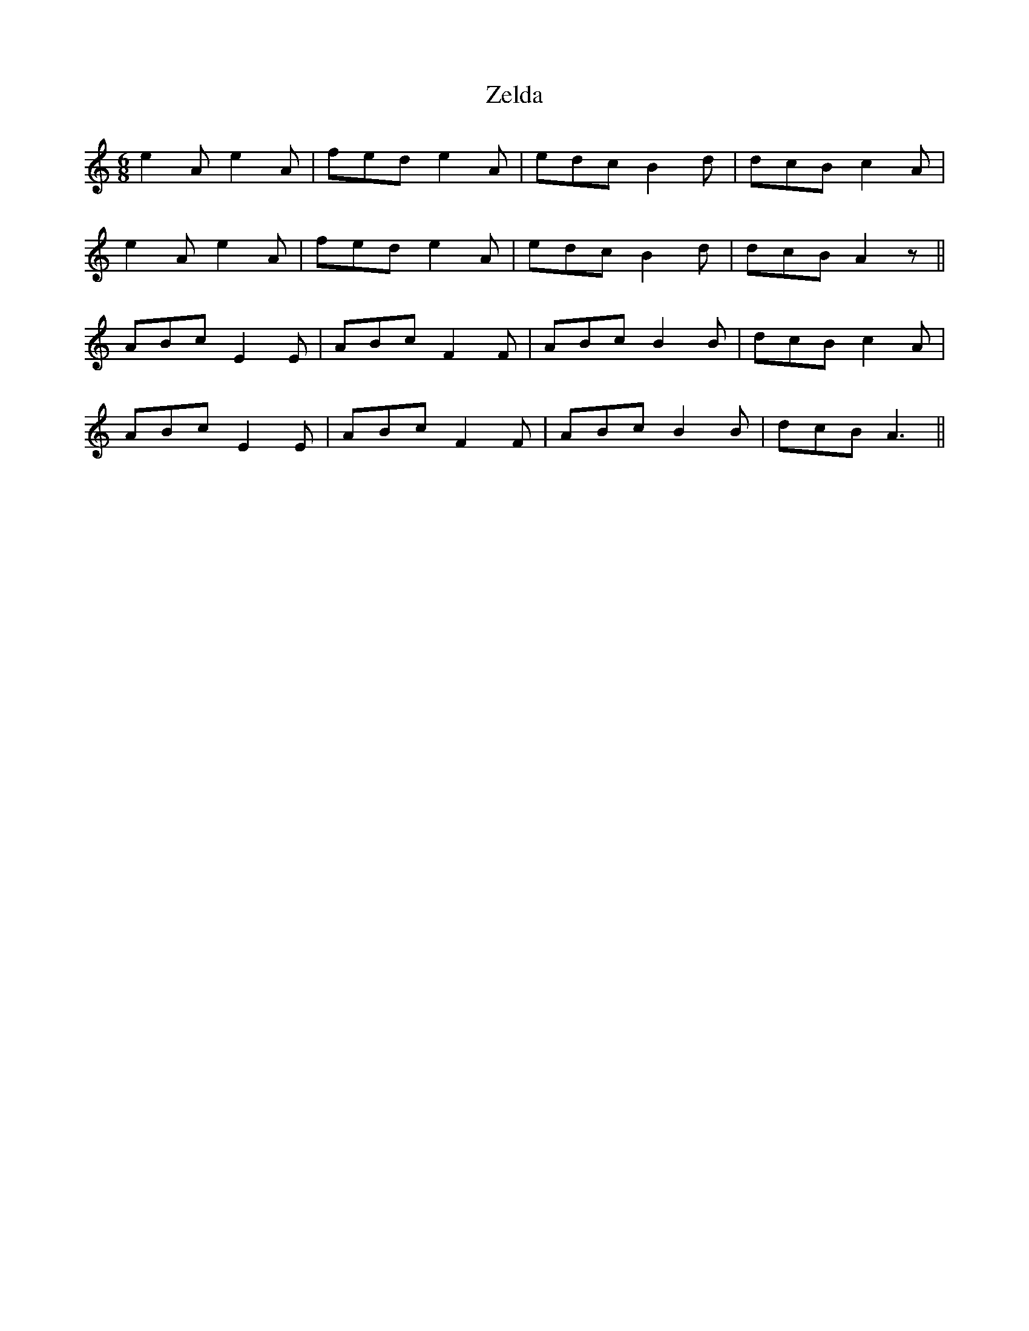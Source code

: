 X: 43635
T: Zelda
R: jig
M: 6/8
K: Aminor
e2 A e2 A|fed e2 A|edc B2 d|dcB c2 A|
e2 A e2 A|fed e2 A|edc B2 d|dcB A2 z||
ABc E2 E|ABc F2 F|ABc B2 B|dcB c2 A|
ABc E2 E|ABc F2 F|ABc B2 B|dcB A3||

